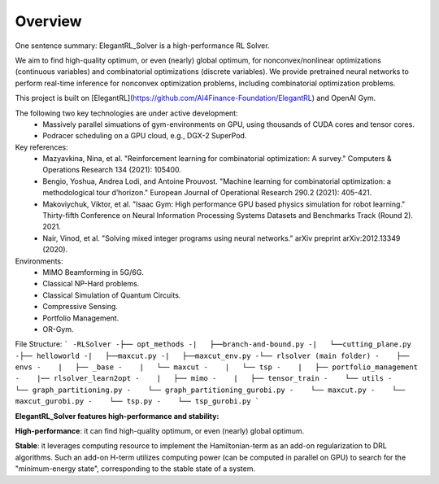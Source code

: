 Overview
=============

One sentence summary: ElegantRL_Solver is a high-performance RL Solver.

We aim to find high-quality optimum, or even (nearly) global optimum, for nonconvex/nonlinear optimizations (continuous variables) and combinatorial optimizations (discrete variables). We provide pretrained neural networks to perform real-time inference for nonconvex optimization problems, including combinatorial optimization problems.

This project is built on [ElegantRL](https://github.com/AI4Finance-Foundation/ElegantRL) and OpenAI Gym.

The following two key technologies are under active development:
  - Massively parallel simuations of gym-environments on GPU, using thousands of CUDA cores and tensor cores.
  - Podracer scheduling on a GPU cloud, e.g., DGX-2 SuperPod.

Key references:
  - Mazyavkina, Nina, et al. "Reinforcement learning for combinatorial optimization: A survey." Computers & Operations Research 134 (2021): 105400.

  - Bengio, Yoshua, Andrea Lodi, and Antoine Prouvost. "Machine learning for combinatorial optimization: a methodological tour d’horizon." European Journal of Operational Research 290.2 (2021): 405-421.

  - Makoviychuk, Viktor, et al. "Isaac Gym: High performance GPU based physics simulation for robot learning." Thirty-fifth Conference on Neural Information Processing Systems Datasets and Benchmarks Track (Round 2). 2021.

  - Nair, Vinod, et al. "Solving mixed integer programs using neural networks." arXiv preprint arXiv:2012.13349 (2020).

Environments: 
  - MIMO Beamforming in 5G/6G.
  - Classical NP-Hard problems.
  - Classical Simulation of Quantum Circuits.
  - Compressive Sensing.
  - Portfolio Management.
  - OR-Gym.

File Structure:
```
-RLSolver
-├── opt_methods
-|   ├──branch-and-bound.py
-|   └──cutting_plane.py
-├── helloworld
-|   ├──maxcut.py
-|   ├──maxcut_env.py
-└── rlsolver (main folder)
-    ├── envs
-    |   ├── _base
-    |   └── maxcut
-    |   └── tsp
-    |   ├── portfolio_management
-    |── rlsolver_learn2opt
-    |   ├── mimo
-    |   ├── tensor_train
-    └── utils
-    └── graph_partitioning.py
-    └── graph_partitioning_gurobi.py
-    └── maxcut.py
-    └── maxcut_gurobi.py
-    └── tsp.py
-    └── tsp_gurobi.py
```


**ElegantRL_Solver features high-performance and stability:**

**High-performance**: it can find high-quality optimum, or even (nearly) global optimum.

**Stable**: it leverages computing resource to implement the Hamiltonian-term as an add-on regularization to DRL algorithms. Such an add-on H-term utilizes computing power (can be computed in parallel on GPU) to search for the "minimum-energy state", corresponding to the stable state of a system.


  


